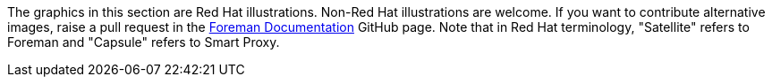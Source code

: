 The graphics in this section are Red Hat illustrations. Non-Red Hat illustrations are welcome. If you want to contribute alternative images, raise a pull request in the https://github.com/theforeman/foreman-documentation[Foreman Documentation] GitHub page. Note that in Red Hat terminology, "Satellite" refers to Foreman and "Capsule" refers to Smart Proxy.
